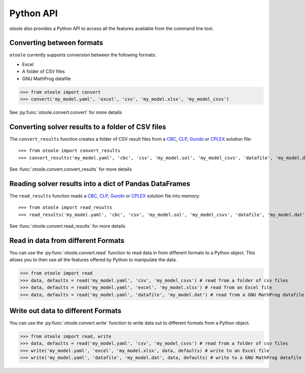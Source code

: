 .. _convert:

==========
Python API
==========

otoole also provides a Python API to access all the features available from the command line tool.

Converting between formats
--------------------------

``otoole`` currently supports conversion between the following formats:

- Excel
- A folder of CSV files
- GNU MathProg datafile

>>> from otoole import convert
>>> convert('my_model.yaml', 'excel', 'csv', 'my_model.xlsx', 'my_model_csvs')

See :py:func:`otoole.convert.convert` for more details

Converting solver results to a folder of CSV files
--------------------------------------------------

The ``convert_results`` function creates a folder of CSV result files from a CBC_, CLP_,
Gurobi_ or CPLEX_ solution file::

>>> from otoole import convert_results
>>> convert_results('my_model.yaml', 'cbc', 'csv', 'my_model.sol', 'my_model_csvs', 'datafile', 'my_model.dat')

See :func:`otoole.convert.convert_results` for more details

Reading solver results into a dict of Pandas DataFrames
-------------------------------------------------------

The ``read_results`` function reads a CBC_, CLP_,
Gurobi_ or CPLEX_ solution file into memory::

>>> from otoole import read_results
>>> read_results('my_model.yaml', 'cbc', 'csv', 'my_model.sol', 'my_model_csvs', 'datafile', 'my_model.dat')

See :func:`otoole.convert.read_results` for more details

Read in data from different Formats
-----------------------------------

You can use the :py:func:`otoole.convert.read` function to read data in from different formats to a Python object.
This allows you to then use all the features offered by Python to manipulate the data.

>>> from otoole import read
>>> data, defaults = read('my_model.yaml', 'csv', 'my_model_csvs') # read from a folder of csv files
>>> data, defaults = read('my_model.yaml', 'excel', 'my_model.xlsx') # read from an Excel file
>>> data, defaults = read('my_model.yaml', 'datafile', 'my_model.dat') # read from a GNU MathProg datafile

Write out data to different Formats
-----------------------------------

You can use the :py:func:`otoole.convert.write` function to write data out to different formats from a Python object.

>>> from otoole import read, write
>>> data, defaults = read('my_model.yaml', 'csv', 'my_model_csvs') # read from a folder of csv files
>>> write('my_model.yaml', 'excel', 'my_model.xlsx', data, defaults) # write to an Excel file
>>> write('my_model.yaml', 'datafile', 'my_model.dat', data, defaults) # write to a GNU MathProg datafile


.. _CBC: https://github.com/coin-or/Cbc
.. _CLP: https://github.com/coin-or/Clp
.. _CPLEX: https://www.ibm.com/products/ilog-cplex-optimization-studio/cplex-optimizer
.. _Gurobi: https://www.gurobi.com/
